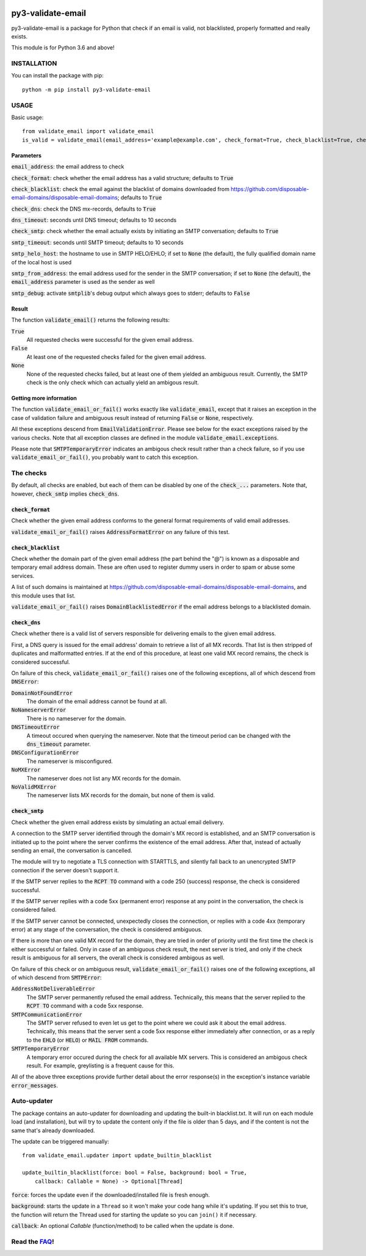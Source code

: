 .. image:: https://travis-ci.org/karolyi/py3-validate-email.svg?branch=master
    :target: https://travis-ci.org/karolyi/py3-validate-email
.. image:: https://bmc-cdn.nyc3.digitaloceanspaces.com/BMC-button-images/custom_images/orange_img.png
    :target: https://buymeacoff.ee/karolyi

============================
py3-validate-email
============================

py3-validate-email is a package for Python that check if an email is valid, not blacklisted, properly formatted and really exists.

This module is for Python 3.6 and above!

INSTALLATION
============================

You can install the package with pip::

    python -m pip install py3-validate-email


USAGE
============================

Basic usage::

    from validate_email import validate_email
    is_valid = validate_email(email_address='example@example.com', check_format=True, check_blacklist=True, check_dns=True, dns_timeout=10, check_smtp=True, smtp_timeout=10, smtp_helo_host='my.host.name', smtp_from_address='my@from.addr.ess', smtp_debug=False)

Parameters
----------------------------

:code:`email_address`: the email address to check

:code:`check_format`: check whether the email address has a valid structure; defaults to :code:`True`

:code:`check_blacklist`: check the email against the blacklist of domains downloaded from https://github.com/disposable-email-domains/disposable-email-domains; defaults to :code:`True`

:code:`check_dns`: check the DNS mx-records, defaults to :code:`True`
                   
:code:`dns_timeout`: seconds until DNS timeout; defaults to 10 seconds

:code:`check_smtp`: check whether the email actually exists by initiating an SMTP conversation; defaults to :code:`True`

:code:`smtp_timeout`: seconds until SMTP timeout; defaults to 10 seconds

:code:`smtp_helo_host`: the hostname to use in SMTP HELO/EHLO; if set to :code:`None` (the default), the fully qualified domain name of the local host is used

:code:`smtp_from_address`: the email address used for the sender in the SMTP conversation; if set to :code:`None` (the default), the :code:`email_address` parameter is used as the sender as well

:code:`smtp_debug`: activate :code:`smtplib`'s debug output which always goes to stderr; defaults to :code:`False`

Result
----------------------------

The function :code:`validate_email()` returns the following results:

:code:`True`
  All requested checks were successful for the given email address.

:code:`False`
  At least one of the requested checks failed for the given email address.

:code:`None`
  None of the requested checks failed, but at least one of them yielded an ambiguous result. Currently, the SMTP check is the only check which can actually yield an ambigous result.

Getting more information
----------------------------

The function :code:`validate_email_or_fail()` works exactly like :code:`validate_email`, except that it raises an exception in the case of validation failure and ambiguous result instead of returning :code:`False` or :code:`None`, respectively.

All these exceptions descend from :code:`EmailValidationError`. Please see below for the exact exceptions raised by the various checks. Note that all exception classes are defined in the module :code:`validate_email.exceptions`.

Please note that :code:`SMTPTemporaryError` indicates an ambigous check result rather than a check failure, so if you use :code:`validate_email_or_fail()`, you probably want to catch this exception.

The checks
============================

By default, all checks are enabled, but each of them can be disabled by one of the :code:`check_...` parameters. Note that, however, :code:`check_smtp` implies :code:`check_dns`.

:code:`check_format`
----------------------------

Check whether the given email address conforms to the general format requirements of valid email addresses.

:code:`validate_email_or_fail()` raises :code:`AddressFormatError` on any failure of this test.

:code:`check_blacklist`
----------------------------

Check whether the domain part of the given email address (the part behind the "@") is known as a disposable and temporary email address domain. These are often used to register dummy users in order to spam or abuse some services.

A list of such domains is maintained at https://github.com/disposable-email-domains/disposable-email-domains, and this module uses that list.

:code:`validate_email_or_fail()` raises :code:`DomainBlacklistedError` if the email address belongs to a blacklisted domain.

:code:`check_dns`
----------------------------

Check whether there is a valid list of servers responsible for delivering emails to the given email address.

First, a DNS query is issued for the email address' domain to retrieve a list of all MX records. That list is then stripped of duplicates and malformatted entries. If at the end of this procedure, at least one valid MX record remains, the check is considered successful.

On failure of this check, :code:`validate_email_or_fail()` raises one of the following exceptions, all of which descend from :code:`DNSError`:

:code:`DomainNotFoundError`
  The domain of the email address cannot be found at all.

:code:`NoNameserverError`
  There is no nameserver for the domain.

:code:`DNSTimeoutError`
  A timeout occured when querying the nameserver. Note that the timeout period can be changed with the :code:`dns_timeout` parameter.

:code:`DNSConfigurationError`
  The nameserver is misconfigured.

:code:`NoMXError`
  The nameserver does not list any MX records for the domain.

:code:`NoValidMXError`
  The nameserver lists MX records for the domain, but none of them is valid.

:code:`check_smtp`
----------------------------

Check whether the given email address exists by simulating an actual email delivery.

A connection to the SMTP server identified through the domain's MX record is established, and an SMTP conversation is initiated up to the point where the server confirms the existence of the email address. After that, instead of actually sending an email, the conversation is cancelled.

The module will try to negotiate a TLS connection with STARTTLS, and silently fall back to an unencrypted SMTP connection if the server doesn't support it.

If the SMTP server replies to the :code:`RCPT TO` command with a code 250 (success) response, the check is considered successful.

If the SMTP server replies with a code 5xx (permanent error) response at any point in the conversation, the check is considered failed.

If the SMTP server cannot be connected, unexpectedly closes the connection, or replies with a code 4xx (temporary error) at any stage of the conversation, the check is considered ambiguous.

If there is more than one valid MX record for the domain, they are tried in order of priority until the first time the check is either successful or failed. Only in case of an ambiguous check result, the next server is tried, and only if the check result is ambiguous for all servers, the overall check is considered ambigous as well.

On failure of this check or on ambiguous result, :code:`validate_email_or_fail()` raises one of the following exceptions, all of which descend from :code:`SMTPError`:

:code:`AddressNotDeliverableError`
  The SMTP server permanently refused the email address. Technically, this means that the server replied to the :code:`RCPT TO` command with a code 5xx response.

:code:`SMTPCommunicationError`
  The SMTP server refused to even let us get to the point where we could ask it about the email address. Technically, this means that the server sent a code 5xx response either immediately after connection, or as a reply to the :code:`EHLO` (or :code:`HELO`) or :code:`MAIL FROM` commands.

:code:`SMTPTemporaryError`
  A temporary error occured during the check for all available MX servers. This is considered an ambigous check result. For example, greylisting is a frequent cause for this.

All of the above three exceptions provide further detail about the error response(s) in the exception's instance variable :code:`error_messages`.

Auto-updater
============================

The package contains an auto-updater for downloading and updating the built-in blacklist.txt. It will run on each module load (and installation), but will try to update the content only if the file is older than 5 days, and if the content is not the same that's already downloaded.

The update can be triggered manually::

    from validate_email.updater import update_builtin_blacklist

    update_builtin_blacklist(force: bool = False, background: bool = True,
        callback: Callable = None) -> Optional[Thread]

:code:`force`: forces the update even if the downloaded/installed file is fresh enough.

:code:`background`: starts the update in a ``Thread`` so it won't make your code hang while it's updating. If you set this to true, the function will return the Thread used for starting the update so you can ``join()`` it if necessary.

:code:`callback`: An optional `Callable` (function/method) to be called when the update is done.

Read the FAQ_!
============================

.. _FAQ: https://github.com/karolyi/py3-validate-email/blob/master/FAQ.md
